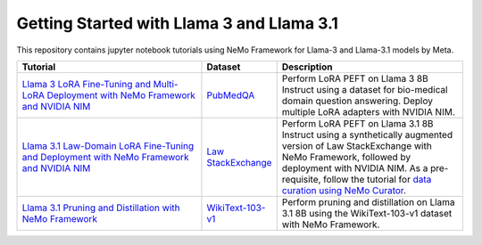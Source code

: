 
Getting Started with Llama 3 and Llama 3.1
==========================================

This repository contains jupyter notebook tutorials using NeMo Framework for Llama-3 and Llama-3.1 models by Meta.

.. list-table:: 
   :widths: 100 25 100
   :header-rows: 1

   * - Tutorial
     - Dataset
     - Description
   * - `Llama 3 LoRA Fine-Tuning and Multi-LoRA Deployment with NeMo Framework and NVIDIA NIM <./biomedical-qa>`_
     - `PubMedQA <https://pubmedqa.github.io/>`_
     - Perform LoRA PEFT on Llama 3 8B Instruct using a dataset for bio-medical domain question answering. Deploy multiple LoRA adapters with NVIDIA NIM.
   * - `Llama 3.1 Law-Domain LoRA Fine-Tuning and Deployment with NeMo Framework and NVIDIA NIM <./sdg-law-title-generation>`_
     - `Law StackExchange <https://huggingface.co/datasets/ymoslem/Law-StackExchange>`_
     - Perform LoRA PEFT on Llama 3.1 8B Instruct using a synthetically augmented version of Law StackExchange with NeMo Framework, followed by deployment with NVIDIA NIM. As a pre-requisite, follow the tutorial for  `data curation using NeMo Curator <https://github.com/NVIDIA/NeMo-Curator/tree/main/tutorials/peft-curation-with-sdg>`__.
   * - `Llama 3.1 Pruning and Distillation with NeMo Framework <./pruning-distillation>`_
     - `WikiText-103-v1 <https://huggingface.co/datasets/Salesforce/wikitext/viewer/wikitext-103-v1>`_
     - Perform pruning and distillation on Llama 3.1 8B using the WikiText-103-v1 dataset with NeMo Framework.
